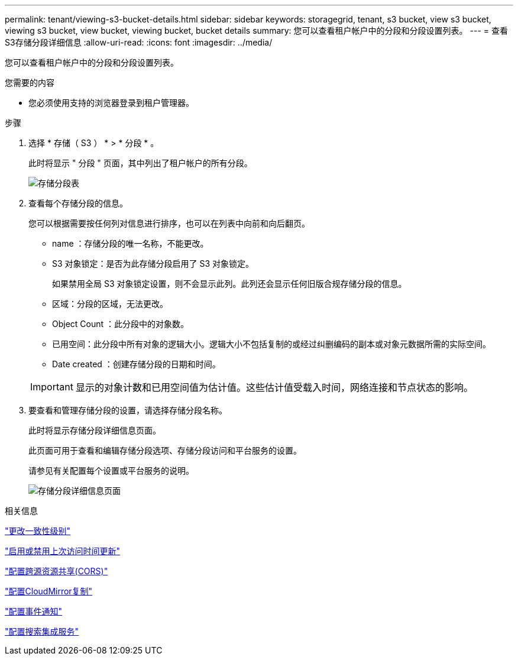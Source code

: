 ---
permalink: tenant/viewing-s3-bucket-details.html 
sidebar: sidebar 
keywords: storagegrid, tenant, s3 bucket, view s3 bucket, viewing s3 bucket, view bucket, viewing bucket, bucket details 
summary: 您可以查看租户帐户中的分段和分段设置列表。 
---
= 查看S3存储分段详细信息
:allow-uri-read: 
:icons: font
:imagesdir: ../media/


[role="lead"]
您可以查看租户帐户中的分段和分段设置列表。

.您需要的内容
* 您必须使用支持的浏览器登录到租户管理器。


.步骤
. 选择 * 存储（ S3 ） * > * 分段 * 。
+
此时将显示 " 分段 " 页面，其中列出了租户帐户的所有分段。

+
image::../media/buckets_table.png[存储分段表]

. 查看每个存储分段的信息。
+
您可以根据需要按任何列对信息进行排序，也可以在列表中向前和向后翻页。

+
** name ：存储分段的唯一名称，不能更改。
** S3 对象锁定：是否为此存储分段启用了 S3 对象锁定。
+
如果禁用全局 S3 对象锁定设置，则不会显示此列。此列还会显示任何旧版合规存储分段的信息。

** 区域：分段的区域，无法更改。
** Object Count ：此分段中的对象数。
** 已用空间：此分段中所有对象的逻辑大小。逻辑大小不包括复制的或经过纠删编码的副本或对象元数据所需的实际空间。
** Date created ：创建存储分段的日期和时间。


+

IMPORTANT: 显示的对象计数和已用空间值为估计值。这些估计值受载入时间，网络连接和节点状态的影响。

. 要查看和管理存储分段的设置，请选择存储分段名称。
+
此时将显示存储分段详细信息页面。

+
此页面可用于查看和编辑存储分段选项、存储分段访问和平台服务的设置。

+
请参见有关配置每个设置或平台服务的说明。

+
image::../media/bucket_details_page.png[存储分段详细信息页面]



.相关信息
link:changing-consistency-level.html["更改一致性级别"]

link:enabling-or-disabling-last-access-time-updates.html["启用或禁用上次访问时间更新"]

link:configuring-cross-origin-resource-sharing-cors.html["配置跨源资源共享(CORS)"]

link:configuring-cloudmirror-replication.html["配置CloudMirror复制"]

link:configuring-event-notifications.html["配置事件通知"]

link:configuring-search-integration-service.html["配置搜索集成服务"]
